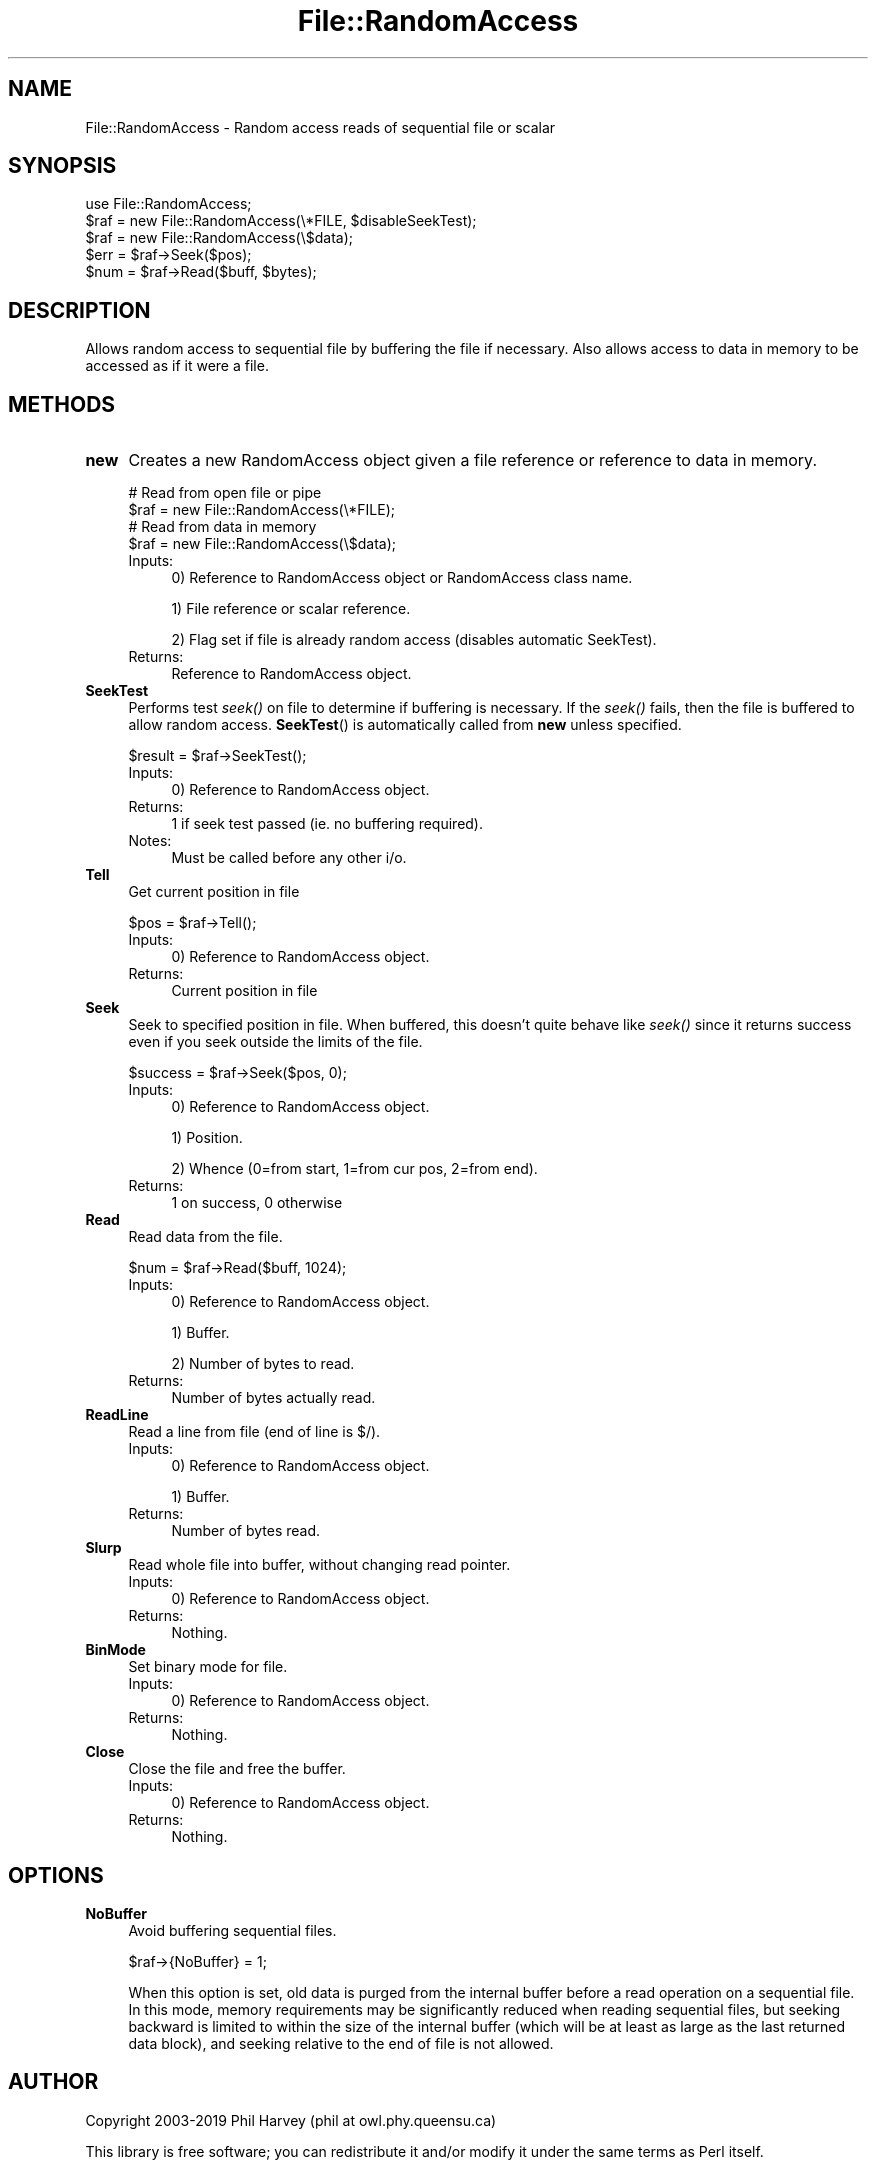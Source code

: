 .\" Automatically generated by Pod::Man 2.27 (Pod::Simple 3.28)
.\"
.\" Standard preamble:
.\" ========================================================================
.de Sp \" Vertical space (when we can't use .PP)
.if t .sp .5v
.if n .sp
..
.de Vb \" Begin verbatim text
.ft CW
.nf
.ne \\$1
..
.de Ve \" End verbatim text
.ft R
.fi
..
.\" Set up some character translations and predefined strings.  \*(-- will
.\" give an unbreakable dash, \*(PI will give pi, \*(L" will give a left
.\" double quote, and \*(R" will give a right double quote.  \*(C+ will
.\" give a nicer C++.  Capital omega is used to do unbreakable dashes and
.\" therefore won't be available.  \*(C` and \*(C' expand to `' in nroff,
.\" nothing in troff, for use with C<>.
.tr \(*W-
.ds C+ C\v'-.1v'\h'-1p'\s-2+\h'-1p'+\s0\v'.1v'\h'-1p'
.ie n \{\
.    ds -- \(*W-
.    ds PI pi
.    if (\n(.H=4u)&(1m=24u) .ds -- \(*W\h'-12u'\(*W\h'-12u'-\" diablo 10 pitch
.    if (\n(.H=4u)&(1m=20u) .ds -- \(*W\h'-12u'\(*W\h'-8u'-\"  diablo 12 pitch
.    ds L" ""
.    ds R" ""
.    ds C` ""
.    ds C' ""
'br\}
.el\{\
.    ds -- \|\(em\|
.    ds PI \(*p
.    ds L" ``
.    ds R" ''
.    ds C`
.    ds C'
'br\}
.\"
.\" Escape single quotes in literal strings from groff's Unicode transform.
.ie \n(.g .ds Aq \(aq
.el       .ds Aq '
.\"
.\" If the F register is turned on, we'll generate index entries on stderr for
.\" titles (.TH), headers (.SH), subsections (.SS), items (.Ip), and index
.\" entries marked with X<> in POD.  Of course, you'll have to process the
.\" output yourself in some meaningful fashion.
.\"
.\" Avoid warning from groff about undefined register 'F'.
.de IX
..
.nr rF 0
.if \n(.g .if rF .nr rF 1
.if (\n(rF:(\n(.g==0)) \{
.    if \nF \{
.        de IX
.        tm Index:\\$1\t\\n%\t"\\$2"
..
.        if !\nF==2 \{
.            nr % 0
.            nr F 2
.        \}
.    \}
.\}
.rr rF
.\"
.\" Accent mark definitions (@(#)ms.acc 1.5 88/02/08 SMI; from UCB 4.2).
.\" Fear.  Run.  Save yourself.  No user-serviceable parts.
.    \" fudge factors for nroff and troff
.if n \{\
.    ds #H 0
.    ds #V .8m
.    ds #F .3m
.    ds #[ \f1
.    ds #] \fP
.\}
.if t \{\
.    ds #H ((1u-(\\\\n(.fu%2u))*.13m)
.    ds #V .6m
.    ds #F 0
.    ds #[ \&
.    ds #] \&
.\}
.    \" simple accents for nroff and troff
.if n \{\
.    ds ' \&
.    ds ` \&
.    ds ^ \&
.    ds , \&
.    ds ~ ~
.    ds /
.\}
.if t \{\
.    ds ' \\k:\h'-(\\n(.wu*8/10-\*(#H)'\'\h"|\\n:u"
.    ds ` \\k:\h'-(\\n(.wu*8/10-\*(#H)'\`\h'|\\n:u'
.    ds ^ \\k:\h'-(\\n(.wu*10/11-\*(#H)'^\h'|\\n:u'
.    ds , \\k:\h'-(\\n(.wu*8/10)',\h'|\\n:u'
.    ds ~ \\k:\h'-(\\n(.wu-\*(#H-.1m)'~\h'|\\n:u'
.    ds / \\k:\h'-(\\n(.wu*8/10-\*(#H)'\z\(sl\h'|\\n:u'
.\}
.    \" troff and (daisy-wheel) nroff accents
.ds : \\k:\h'-(\\n(.wu*8/10-\*(#H+.1m+\*(#F)'\v'-\*(#V'\z.\h'.2m+\*(#F'.\h'|\\n:u'\v'\*(#V'
.ds 8 \h'\*(#H'\(*b\h'-\*(#H'
.ds o \\k:\h'-(\\n(.wu+\w'\(de'u-\*(#H)/2u'\v'-.3n'\*(#[\z\(de\v'.3n'\h'|\\n:u'\*(#]
.ds d- \h'\*(#H'\(pd\h'-\w'~'u'\v'-.25m'\f2\(hy\fP\v'.25m'\h'-\*(#H'
.ds D- D\\k:\h'-\w'D'u'\v'-.11m'\z\(hy\v'.11m'\h'|\\n:u'
.ds th \*(#[\v'.3m'\s+1I\s-1\v'-.3m'\h'-(\w'I'u*2/3)'\s-1o\s+1\*(#]
.ds Th \*(#[\s+2I\s-2\h'-\w'I'u*3/5'\v'-.3m'o\v'.3m'\*(#]
.ds ae a\h'-(\w'a'u*4/10)'e
.ds Ae A\h'-(\w'A'u*4/10)'E
.    \" corrections for vroff
.if v .ds ~ \\k:\h'-(\\n(.wu*9/10-\*(#H)'\s-2\u~\d\s+2\h'|\\n:u'
.if v .ds ^ \\k:\h'-(\\n(.wu*10/11-\*(#H)'\v'-.4m'^\v'.4m'\h'|\\n:u'
.    \" for low resolution devices (crt and lpr)
.if \n(.H>23 .if \n(.V>19 \
\{\
.    ds : e
.    ds 8 ss
.    ds o a
.    ds d- d\h'-1'\(ga
.    ds D- D\h'-1'\(hy
.    ds th \o'bp'
.    ds Th \o'LP'
.    ds ae ae
.    ds Ae AE
.\}
.rm #[ #] #H #V #F C
.\" ========================================================================
.\"
.IX Title "File::RandomAccess 3"
.TH File::RandomAccess 3 "2019-01-10" "perl v5.16.3" "User Contributed Perl Documentation"
.\" For nroff, turn off justification.  Always turn off hyphenation; it makes
.\" way too many mistakes in technical documents.
.if n .ad l
.nh
.SH "NAME"
File::RandomAccess \- Random access reads of sequential file or scalar
.SH "SYNOPSIS"
.IX Header "SYNOPSIS"
.Vb 1
\&    use File::RandomAccess;
\&
\&    $raf = new File::RandomAccess(\e*FILE, $disableSeekTest);
\&
\&    $raf = new File::RandomAccess(\e$data);
\&
\&    $err = $raf\->Seek($pos);
\&    $num = $raf\->Read($buff, $bytes);
.Ve
.SH "DESCRIPTION"
.IX Header "DESCRIPTION"
Allows random access to sequential file by buffering the file if necessary.
Also allows access to data in memory to be accessed as if it were a file.
.SH "METHODS"
.IX Header "METHODS"
.IP "\fBnew\fR" 4
.IX Item "new"
Creates a new RandomAccess object given a file reference or
reference to data in memory.
.Sp
.Vb 2
\&    # Read from open file or pipe
\&    $raf = new File::RandomAccess(\e*FILE);
\&
\&    # Read from data in memory
\&    $raf = new File::RandomAccess(\e$data);
.Ve
.RS 4
.IP "Inputs:" 4
.IX Item "Inputs:"
0) Reference to RandomAccess object or RandomAccess class name.
.Sp
1) File reference or scalar reference.
.Sp
2) Flag set if file is already random access (disables automatic SeekTest).
.IP "Returns:" 4
.IX Item "Returns:"
Reference to RandomAccess object.
.RE
.RS 4
.RE
.IP "\fBSeekTest\fR" 4
.IX Item "SeekTest"
Performs test \fIseek()\fR on file to determine if buffering is necessary.  If
the \fIseek()\fR fails, then the file is buffered to allow random access.
\&\fBSeekTest\fR() is automatically called from \fBnew\fR unless specified.
.Sp
.Vb 1
\&    $result = $raf\->SeekTest();
.Ve
.RS 4
.IP "Inputs:" 4
.IX Item "Inputs:"
0) Reference to RandomAccess object.
.IP "Returns:" 4
.IX Item "Returns:"
1 if seek test passed (ie. no buffering required).
.IP "Notes:" 4
.IX Item "Notes:"
Must be called before any other i/o.
.RE
.RS 4
.RE
.IP "\fBTell\fR" 4
.IX Item "Tell"
Get current position in file
.Sp
.Vb 1
\&    $pos = $raf\->Tell();
.Ve
.RS 4
.IP "Inputs:" 4
.IX Item "Inputs:"
0) Reference to RandomAccess object.
.IP "Returns:" 4
.IX Item "Returns:"
Current position in file
.RE
.RS 4
.RE
.IP "\fBSeek\fR" 4
.IX Item "Seek"
Seek to specified position in file.  When buffered, this doesn't quite
behave like \fIseek()\fR since it returns success even if you seek outside the
limits of the file.
.Sp
.Vb 1
\&    $success = $raf\->Seek($pos, 0);
.Ve
.RS 4
.IP "Inputs:" 4
.IX Item "Inputs:"
0) Reference to RandomAccess object.
.Sp
1) Position.
.Sp
2) Whence (0=from start, 1=from cur pos, 2=from end).
.IP "Returns:" 4
.IX Item "Returns:"
1 on success, 0 otherwise
.RE
.RS 4
.RE
.IP "\fBRead\fR" 4
.IX Item "Read"
Read data from the file.
.Sp
.Vb 1
\&    $num = $raf\->Read($buff, 1024);
.Ve
.RS 4
.IP "Inputs:" 4
.IX Item "Inputs:"
0) Reference to RandomAccess object.
.Sp
1) Buffer.
.Sp
2) Number of bytes to read.
.IP "Returns:" 4
.IX Item "Returns:"
Number of bytes actually read.
.RE
.RS 4
.RE
.IP "\fBReadLine\fR" 4
.IX Item "ReadLine"
Read a line from file (end of line is $/).
.RS 4
.IP "Inputs:" 4
.IX Item "Inputs:"
0) Reference to RandomAccess object.
.Sp
1) Buffer.
.IP "Returns:" 4
.IX Item "Returns:"
Number of bytes read.
.RE
.RS 4
.RE
.IP "\fBSlurp\fR" 4
.IX Item "Slurp"
Read whole file into buffer, without changing read pointer.
.RS 4
.IP "Inputs:" 4
.IX Item "Inputs:"
0) Reference to RandomAccess object.
.IP "Returns:" 4
.IX Item "Returns:"
Nothing.
.RE
.RS 4
.RE
.IP "\fBBinMode\fR" 4
.IX Item "BinMode"
Set binary mode for file.
.RS 4
.IP "Inputs:" 4
.IX Item "Inputs:"
0) Reference to RandomAccess object.
.IP "Returns:" 4
.IX Item "Returns:"
Nothing.
.RE
.RS 4
.RE
.IP "\fBClose\fR" 4
.IX Item "Close"
Close the file and free the buffer.
.RS 4
.IP "Inputs:" 4
.IX Item "Inputs:"
0) Reference to RandomAccess object.
.IP "Returns:" 4
.IX Item "Returns:"
Nothing.
.RE
.RS 4
.RE
.SH "OPTIONS"
.IX Header "OPTIONS"
.IP "\fBNoBuffer\fR" 4
.IX Item "NoBuffer"
Avoid buffering sequential files.
.Sp
.Vb 1
\&    $raf\->{NoBuffer} = 1;
.Ve
.Sp
When this option is set, old data is purged from the internal buffer before
a read operation on a sequential file.  In this mode, memory requirements
may be significantly reduced when reading sequential files, but seeking
backward is limited to within the size of the internal buffer (which will be
at least as large as the last returned data block), and seeking relative to
the end of file is not allowed.
.SH "AUTHOR"
.IX Header "AUTHOR"
Copyright 2003\-2019 Phil Harvey (phil at owl.phy.queensu.ca)
.PP
This library is free software; you can redistribute it and/or modify it
under the same terms as Perl itself.
.SH "SEE ALSO"
.IX Header "SEE ALSO"
\&\fIImage::ExifTool\fR\|(3pm)

